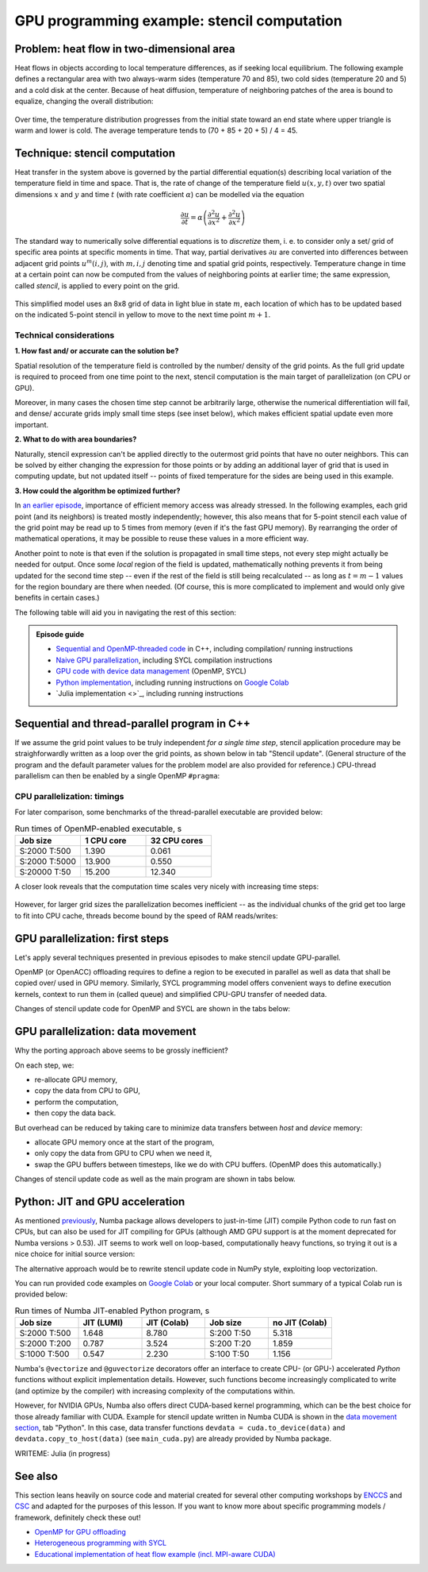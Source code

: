 .. _example-heat:

GPU programming example: stencil computation
============================================

.. questions::

   - How do I compile and run code developed using different programming models and frameworks?
   - What can I expect from the GPU-ported programs in terms of performance gains / trends and how do I estimate this?

.. objectives::

   - To show a self-contained example of parallel computation executed on CPU and GPU using different programming models
   - To show differences and consequences of implementing the same algorithm in natural "style" of different models/ frameworks
   - To discuss how to assess theoretical and practical performance scaling of GPU codes

.. instructor-note::

   - 40 min teaching
   - 40 min exercises

Problem: heat flow in two-dimensional area
~~~~~~~~~~~~~~~~~~~~~~~~~~~~~~~~~~~~~~~~~~

Heat flows in objects according to local temperature differences, as if seeking local equilibrium. The following example defines a rectangular area with two always-warm sides (temperature 70 and 85), two cold sides (temperature 20 and 5) and a cold disk at the center. Because of heat diffusion, temperature of neighboring patches of the area is bound to equalize, changing the overall distribution:

.. figure:: img/stencil/heat_montage.png
   :align: center
   
   Over time, the temperature distribution progresses from the initial state toward an end state where upper triangle is warm and lower is cold. The average temperature tends to (70 + 85 + 20 + 5) / 4 = 45.

Technique: stencil computation
~~~~~~~~~~~~~~~~~~~~~~~~~~~~~~

Heat transfer in the system above is governed by the partial differential equation(s) describing local variation of the temperature field in time and space. That is, the rate of change of the temperature field :math:`u(x, y, t)` over two spatial dimensions :math:`x` and :math:`y` and time :math:`t` (with rate coefficient :math:`\alpha`) can be modelled via the equation

.. math::
   \frac{\partial u}{\partial t} = \alpha \left( \frac{\partial^2 u}{\partial x^2} + \frac{\partial^2 u}{\partial x^2}\right)
   
The standard way to numerically solve differential equations is to *discretize* them, i. e. to consider only a set/ grid of specific area points at specific moments in time. That way, partial derivatives :math:`{\partial u}` are converted into differences between adjacent grid points :math:`u^{m}(i,j)`, with :math:`m, i, j` denoting time and spatial grid points, respectively. Temperature change in time at a certain point can now be computed from the values of neighboring points at earlier time; the same expression, called *stencil*, is applied to every point on the grid.

.. figure:: img/stencil/stencil.svg
   :align: center

   This simplified model uses an 8x8 grid of data in light blue in state
   :math:`m`, each location of which has to be updated based on the
   indicated 5-point stencil in yellow to move to the next time point
   :math:`m+1`.

.. challenge:: Discussion: stencil applications

   Stencil computation is a common occurrence in solving numerical problems. Have you already encountered it? Can you think of a problem that could be formulated this way in your field / area of expertise?
   
   .. solution::
      
      One obvious choice is *convolution* operation, used in image processing to apply various filter kernels; in some contexts, "convolution" and "stencil" are used almost interchangeably.

Technical considerations
------------------------

**1. How fast and/ or accurate can the solution be?**

Spatial resolution of the temperature field is controlled by the number/ density of the grid points. As the full grid update is required to proceed from one time point to the next, stencil computation is the main target of parallelization (on CPU or GPU).

Moreover, in many cases the chosen time step cannot be arbitrarily large, otherwise the numerical differentiation will fail, and dense/ accurate grids imply small time steps (see inset below), which makes efficient spatial update even more important.

.. solution:: Stencil expression and time-step limit
   
   Differential equation shown above can be discretized using different schemes. For this example, temperature values at each grid point :math:`u^{m}(i,j)` are updated from one time point (:math:`m`) to the next (:math:`m+1`), using the following expressions:
      
   .. math::
       u^{m+1}(i,j) = u^m(i,j) + \Delta t \alpha \nabla^2 u^m(i,j) ,
   
   where
   
   .. math::
      \nabla^2 u  &= \frac{u(i-1,j)-2u(i,j)+u(i+1,j)}{(\Delta x)^2} \\
          &+ \frac{u(i,j-1)-2u(i,j)+u(i,j+1)}{(\Delta y)^2} ,
   
   and :math:`\Delta x`, :math:`\Delta y`, :math:`\Delta t` are step sizes in space and time, respectively.
   
   Time-update schemes also have a limit on the maximum allowed time step :math:`\Delta t`. For the current scheme, it is equal to
   
   .. math::
      \Delta t_{max} = \frac{(\Delta x)^2 (\Delta y)^2}{2 \alpha ((\Delta x)^2 + (\Delta y)^2)}

**2. What to do with area boundaries?**

Naturally, stencil expression can't be applied directly to the outermost grid points that have no outer neighbors. This can be solved by either changing the expression for those points or by adding an additional layer of grid that is used in computing update, but not updated itself -- points of fixed temperature for the sides are being used in this example.

**3. How could the algorithm be optimized further?**

In `an earlier episode <https://enccs.github.io/gpu-programming/9-non-portable-kernel-models/#memory-optimizations>`_, importance of efficient memory access was already stressed. In the following examples, each grid point (and its neighbors) is treated mostly independently; however, this also means that for 5-point stencil each value of the grid point may be read up to 5 times from memory (even if it's the fast GPU memory). By rearranging the order of mathematical operations, it may be possible to reuse these values in a more efficient way.

Another point to note is that even if the solution is propagated in small time steps, not every step might actually be needed for output. Once some *local* region of the field is updated, mathematically nothing prevents it from being updated for the second time step -- even if the rest of the field is still being recalculated -- as long as :math:`t = m-1` values for the region boundary are there when needed. (Of course, this is more complicated to implement and would only give benefits in certain cases.)

.. challenge:: Poll: which programming model/ framework are you most interested in today?

   - OpenMP offloading (C++)
   - SYCL
   - *Python* (``numba``/CUDA)
   - Julia

The following table will aid you in navigating the rest of this section:

.. admonition:: Episode guide

   - `Sequential and OpenMP-threaded code <https://enccs.github.io/gpu-programming/13-examples/#sequential-and-thread-parallel-program-in-c>`_ in C++, including compilation/ running instructions
   - `Naive GPU parallelization <https://enccs.github.io/gpu-programming/13-examples/#gpu-parallelization-first-steps>`_, including SYCL compilation instructions
   - `GPU code with device data management <https://enccs.github.io/gpu-programming/13-examples/#gpu-parallelization-data-movement>`_ (OpenMP, SYCL)
   - `Python implementation <https://enccs.github.io/gpu-programming/13-examples/#python-jit-and-gpu-acceleration>`_, including running instructions on `Google Colab <https://colab.research.google.com/>`_
   - `Julia implementation <>`_, including running instructions

Sequential and thread-parallel program in C++
~~~~~~~~~~~~~~~~~~~~~~~~~~~~~~~~~~~~~~~~~~~~~

.. callout:: Trying out code examples

   Source files of the examples presented for the rest of this episode are available in the `content/examples/stencil/ <https://github.com/ENCCS/gpu-programming/tree/main/content/examples/stencil/>`_ directory.
   To download them to your home directory on the cluster, you can use Git:
   
   .. code-block:: console

      $ git clone https://github.com/ENCCS/gpu-programming.git
      $ cd gpu-programming/content/examples/stencil/
      $ ls

   .. warning::

      Don't forget to ``git pull`` for the latest updates if you already have the content from the first day of the workshop!

If we assume the grid point values to be truly independent *for a single time step*, stencil application procedure may be straighforwardly written as a loop over the grid points, as shown below in tab "Stencil update". (General structure of the program and the default parameter values for the problem model are also provided for reference.) CPU-thread parallelism can then be enabled by a single OpenMP ``#pragma``:

.. tabs::

   .. tab:: Stencil update

         .. literalinclude:: examples/stencil/base/core.cpp 
                        :language: cpp
                        :emphasize-lines: 25

   .. tab:: Main function

         .. literalinclude:: examples/stencil/base/main.cpp 
                        :language: cpp
                        :emphasize-lines: 37
 
   .. tab:: Default params

         .. literalinclude:: examples/stencil/base/heat.h 
                        :language: cpp
                        :lines: 7-34

.. solution:: Optional: compiling the executables and running OpenMP-CPU tests

   Executable files for the OpenMP-enabled variants are provided together with the source code. However, if you'd like to compile them yourself, follow the instructions below:
   
   .. code-block:: console

      module load LUMI/22.08
      module load partition/G
      module load rocm/5.3.3
      
      cd base/
      make all
   
   Afterwards login into an interactive node and test the executables:
   
   .. code-block:: console

      srun --account=project_465000485 --partition=standard-g --nodes=1 --cpus-per-task=1 --ntasks-per-node=1 --gpus-per-node=1 --time=1:00:00 --pty bash
      ./stencil
      ./stencil_off
      ./stencil_data
      exit
      
   If everything works well, the output should look similar to this:
   
   .. code-block:: console

      $ ./stencil
      Average temperature, start: 59.763305
      Average temperature at end: 59.281239
      Control temperature at end: 59.281239
      Iterations took 1.395 seconds.
      $ ./stencil_off
      Average temperature, start: 59.763305
      Average temperature at end: 59.281239
      Control temperature at end: 59.281239
      Iterations took 4.269 seconds.
      $ ./stencil_data   
      Average temperature, start: 59.763305
      Average temperature at end: 59.281239
      Control temperature at end: 59.281239
      Iterations took 1.197 seconds.
      $ 

   Changing number of default OpenMP threads is somewhat tricky to do interactively, so OpenMP-CPU "scaling" tests are done via provided batch script (make sure (f. e.f, using ``squeue --me``) that there is no currently running interactive allocation):
   
   .. code-block:: console

      $ sbatch test-omp.slurm
      (to see the job status, enter command below)
      $ squeue --me
      (job should finish in a couple of minutes; let's also minimize extraneous output)
      $ more job.o<job ID> | grep Iterations
    
   The expected output is:
   
   .. code-block:: console
   
      Iterations took 1.390 seconds.
      Iterations took 13.900 seconds.
      Iterations took 0.194 seconds.
      Iterations took 1.728 seconds.
      Iterations took 0.069 seconds.
      Iterations took 0.547 seconds.
      (... 18 lines in total ...)

CPU parallelization: timings
----------------------------

For later comparison, some benchmarks of the thread-parallel executable are provided below:

.. list-table:: Run times of OpenMP-enabled executable, s
   :widths: 25 25 25
   :header-rows: 1
   
   * - Job size
     - 1 CPU core
     - 32 CPU cores
   * - S:2000 T:500
     - 1.390
     - 0.061
   * - S:2000 T:5000
     - 13.900
     - 0.550
   * - S:20000 T:50
     - 15.200
     - 12.340

A closer look reveals that the computation time scales very nicely with increasing time steps:

.. figure:: img/stencil/heat-omp-T.png
   :align: center
   
However, for larger grid sizes the parallelization becomes inefficient -- as the individual chunks of the grid get too large to fit into CPU cache, threads become bound by the speed of RAM reads/writes:

.. figure:: img/stencil/heat-omp-S.png
   :align: center

.. challenge:: Exercise: heat flow computation scaling

   1. How is heat flow computation expected to scale with respect to the number of time steps?
   
      a. Linearly
      b. Quadratically
      c. Exponentially
   
   2. How is stencil application (grid update) expected to scale with respect to the size of the grid side?
   
      a. Linearly
      b. Quadratically
      c. Exponentially
   
   3. (Optional) Do you expect GPU-accelerated computations to suffer from the memory effects observed above? Why/ why not?
   
   .. solution::
   
      1. The answer is a: since each time-step update is sequential and involves a similar number of operations, then the update time will be more or less constant.
      2. The answer is b: since stencil application is independent for every grid point, the update time will be proportional to the number of points i.e. side * side.
      3. GPU computations are indeed sensitive to memory access patterns and tend to resort to (GPU) memory quickly. However, the effect above arises because multiple active CPU threads start competing for access to RAM. In contrast, "over-subscribing" the GPU with large amount of threads executing the same kernel (stencil update on a grid point) tends to hide memory access latencies; increasing grid size might actually help to achieve this.

GPU parallelization: first steps
~~~~~~~~~~~~~~~~~~~~~~~~~~~~~~~~

Let's apply several techniques presented in previous episodes to make stencil update GPU-parallel.

OpenMP (or OpenACC) offloading requires to define a region to be executed in parallel as well as data that shall be copied over/ used in GPU memory. Similarly, SYCL programming model offers convenient ways to define execution kernels, context to run them in (called queue) and simplified CPU-GPU transfer of needed data.

Changes of stencil update code for OpenMP and SYCL are shown in the tabs below:

.. tabs::

   .. tab:: OpenMP (naive)

         .. literalinclude:: examples/stencil/base/core-off.cpp 
                        :language: cpp
                        :emphasize-lines: 25-26
         
   .. tab:: SYCL (naive)

         .. literalinclude:: examples/stencil/sycl/core-naive.cpp 
                        :language: cpp
                        :emphasize-lines: 31,35

.. solution:: Optional: compiling the SYCL executables

   As previously, you are welcome to generate your own executables. This time we will be using the interactive allocation:
   
   .. code-block:: console

      salloc -A project_465000485 -N 1 -t 1:00:0 -p standard-g --gpus-per-node=1
      
      module load LUMI/22.08
      module load partition/G
      module load rocm/5.3.3
      module use /project/project_465000485/Easy_Build_Installations/modules/LUMI/22.08/partition/G/
      module load hipSYCL
      
      cd ../sycl/
      syclcc -O2 -o stencil_naive core-naive.cpp io.cpp main-naive.cpp pngwriter.c setup.cpp utilities.cpp
      syclcc -O2 -o stencil core.cpp io.cpp main.cpp pngwriter.c setup.cpp utilities.cpp
      
      srun ./stencil_naive
      srun ./stencil

.. challenge:: Exercise: naive GPU ports

   In the interactive allocation, run (using ``srun``) provided or compiled executables ``base/stencil``, ``base/stencil_off`` and ``sycl/stencil_naive``. Try changing problem size parameters, e. g. ``srun stencil_naive 2000 2000 5000``.
   
   - How computation times change? 
   - Do the results align to your expectations?
   
   .. solution::
   
      If you ran the program (or looked up output of earlier sections), you might already know that the GPU-"ported" versions actually run slower than the single-CPU-core version! In fact, the scaling behavior of all three variants is similar and expected, which is a good sign; only the "computation unit cost" is different. You can compare benchmark summaries in the tabs below:

      .. tabs::

         .. tab:: Sequential

            .. figure:: img/stencil/heat-seq.png
               :align: center

         .. tab:: OpenMP (naive)

            .. figure:: img/stencil/heat-off.png
               :align: center

         .. tab:: SYCL (naive)

            .. figure:: img/stencil/heat-sycl0.png
               :align: center

GPU parallelization: data movement
~~~~~~~~~~~~~~~~~~~~~~~~~~~~~~~~~~

Why the porting approach above seems to be grossly inefficient?

On each step, we:

- re-allocate GPU memory, 
- copy the data from CPU to GPU, 
- perform the computation, 
- then copy the data back.

But overhead can be reduced by taking care to minimize data transfers between *host* and *device* memory:

- allocate GPU memory once at the start of the program,
- only copy the data from GPU to CPU when we need it,
- swap the GPU buffers between timesteps, like we do with CPU buffers. (OpenMP does this automatically.)

Changes of stencil update code as well as the main program are shown in tabs below. 

.. tabs::

   .. tab:: OpenMP

         .. literalinclude:: examples/stencil/base/core-data.cpp
                        :language: cpp
                        :emphasize-lines: 25,40-75
   
   .. tab:: SYCL

         .. literalinclude:: examples/stencil/sycl/core.cpp
                        :language: cpp
                        :emphasize-lines: 13-14,27-28,41-55

   .. tab:: Python

         .. literalinclude:: examples/stencil/python/core_cuda.py
                        :language: py
                        :lines: 6-34
                        :emphasize-lines: 14-16,18

   .. tab:: main() (SYCL)

         .. literalinclude:: examples/stencil/sycl/main.cpp 
                        :language: cpp
                        :emphasize-lines: 38-39,44-45,51,56,59,75

.. challenge:: Exercise: updated GPU ports

   In the interactive allocation, run (using ``srun``) provided or compiled executables ``base/stencil_data`` and ``sycl/stencil``. Try changing problem size parameters, e. g. ``srun stencil 2000 2000 5000``. 
   
   - How computation times change this time around?
   - What largest grid and/or longest propagation time can you get in 10 s on your machine?
   
   .. solution::
   
      .. tabs::
      
         .. tab:: OpenMP data mapping
         
            Using GPU offloading with mapped device data, it is possible to achieve performance gains compared to thread-parallel version for larger grid sizes, due to the fact that the latter version becomes essentially RAM-bound, but the former does not.
            
            .. figure:: img/stencil/heat-map.png
               :align: center
               
         .. tab:: SYCL device buffers
         
            Because of the more explicit programming approach, SYCL GPU port is still 10 times faster than OpenMP offloaded version, comparable with thread-parallel CPU version running on all cores of a single node. Moreover, the performance scales perfectly with respect to both grid size and number of time steps (grid updates) computed.
            
            .. figure:: img/stencil/heat-sycl2.png
               :align: center            

Python: JIT and GPU acceleration
~~~~~~~~~~~~~~~~~~~~~~~~~~~~~~~~

As mentioned `previously <https://enccs.github.io/gpu-programming/6-language-support/#numba>`_, Numba package allows developers to just-in-time (JIT) compile Python code to run fast on CPUs, but can also be used for JIT compiling for GPUs (although AMD GPU support is at the moment deprecated for Numba versions > 0.53). JIT seems to work well on loop-based, computationally heavy functions, so trying it out is a nice choice for initial source version:

.. tabs::

   .. tab:: Stencil update

         .. literalinclude:: examples/stencil/python/core.py
                        :language: py
                        :lines: 6-29
                        :emphasize-lines: 17
   
   .. tab:: Data generation

         .. literalinclude:: examples/stencil/python/heat.py
                        :language: py
                        :lines: 57-78
                        :emphasize-lines: 1

The alternative approach would be to rewrite stencil update code in NumPy style, exploiting loop vectorization.

You can run provided code examples on `Google Colab <https://enccs.github.io/gpu-programming/0-setup/#running-on-google-colab>`_ or your local computer. Short summary of a typical Colab run is provided below:

.. list-table:: Run times of Numba JIT-enabled Python program, s
   :widths: 25 25 25 25 25
   :header-rows: 1
   
   * - Job size
     - JIT (LUMI)
     - JIT (Colab)
     - Job size
     - no JIT (Colab)
   * - S:2000 T:500
     - 1.648
     - 8.780
     - S:200 T:50
     - 5.318
   * - S:2000 T:200
     - 0.787
     - 3.524
     - S:200 T:20
     - 1.859
   * - S:1000 T:500
     - 0.547
     - 2.230
     - S:100 T:50
     - 1.156

Numba's ``@vectorize`` and ``@guvectorize`` decorators offer an interface to create CPU- (or GPU-) accelerated *Python* functions without explicit implementation details. However, such functions become increasingly complicated to write (and optimize by the compiler) with increasing complexity of the computations within.

However, for NVIDIA GPUs, Numba also offers direct CUDA-based kernel programming, which can be the best choice for those already familiar with CUDA. Example for stencil update written in Numba CUDA is shown in the `data movement section <https://enccs.github.io/gpu-programming/13-examples/#gpu-parallelization-data-movement>`_, tab "Python". In this case, data transfer functions ``devdata = cuda.to_device(data)`` and ``devdata.copy_to_host(data)`` (see ``main_cuda.py``) are already provided by Numba package.

.. challenge:: Exercise: CUDA acceleration in Python

   Using Google Colab (or your own machine), run provided Numba-CUDA Python program. Try changing problem size parameters, e. g. ``args.rows, args.cols, args.nsteps = 2000, 2000, 5000``. 
   
   - How computation times change?
   - Do you get better performance than from JIT-compiled CPU version? How far can you push the problem size?
   - Are you able to monitor the GPU usage?
   
   .. solution::
   
      Some numbers from Colab:
      
      .. list-table:: Run times of Numba CUDA Python program, s
         :widths: 25 25 25 25
         :header-rows: 1

         * - Job size
           - JIT (LUMI)
           - JIT (Colab, *proj.)
           - CUDA (Colab)
         * - S:2000 T:500
           - 1.648
           - 8.780
           - 1.079
         * - S:2000 T:2000
           - 6.133
           - 35.2*
           - 3.931
         * - S:5000 T:500
           - 9.478
           - 55.0*
           - 6.448

WRITEME: Julia (in progress)

See also
~~~~~~~~

This section leans heavily on source code and material created for several other computing workshops 
by `ENCCS <https://enccs.se/>`_ and `CSC <https://csc.fi/>`_ and adapted for the purposes of this lesson.
If you want to know more about specific programming models / framework, definitely check these out!

- `OpenMP for GPU offloading <https://enccs.github.io/openmp-gpu/>`_
- `Heterogeneous programming with SYCL <https://enccs.github.io/sycl-workshop/>`_
- `Educational implementation of heat flow example (incl. MPI-aware CUDA) <https://github.com/cschpc/heat-equation/>`_

